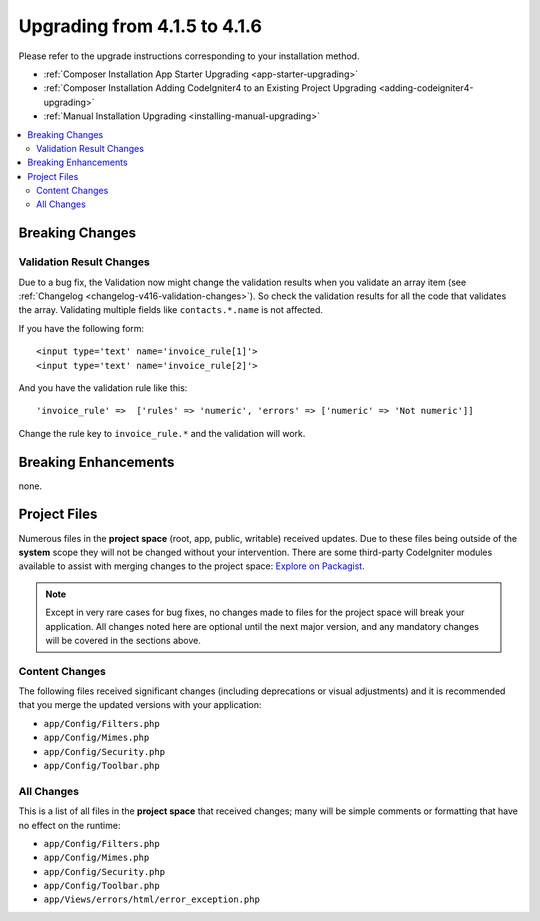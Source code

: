 #############################
Upgrading from 4.1.5 to 4.1.6
#############################

Please refer to the upgrade instructions corresponding to your installation method.

- :ref:`Composer Installation App Starter Upgrading <app-starter-upgrading>`
- :ref:`Composer Installation Adding CodeIgniter4 to an Existing Project Upgrading <adding-codeigniter4-upgrading>`
- :ref:`Manual Installation Upgrading <installing-manual-upgrading>`

.. contents::
    :local:
    :depth: 2

Breaking Changes
****************

Validation Result Changes
=========================

Due to a bug fix, the Validation now might change the validation results when you validate an array item (see :ref:`Changelog <changelog-v416-validation-changes>`). So check the validation results for all the code that validates the array. Validating multiple fields like ``contacts.*.name`` is not affected.

If you have the following form::

    <input type='text' name='invoice_rule[1]'>
    <input type='text' name='invoice_rule[2]'>

And you have the validation rule like this::

    'invoice_rule' =>  ['rules' => 'numeric', 'errors' => ['numeric' => 'Not numeric']]

Change the rule key to ``invoice_rule.*`` and the validation will work.

Breaking Enhancements
*********************

none.

Project Files
*************

Numerous files in the **project space** (root, app, public, writable) received updates. Due to
these files being outside of the **system** scope they will not be changed without your intervention.
There are some third-party CodeIgniter modules available to assist with merging changes to
the project space: `Explore on Packagist <https://packagist.org/explore/?query=codeigniter4%20updates>`_.

.. note:: Except in very rare cases for bug fixes, no changes made to files for the project space
    will break your application. All changes noted here are optional until the next major version,
    and any mandatory changes will be covered in the sections above.

Content Changes
===============

The following files received significant changes (including deprecations or visual adjustments)
and it is recommended that you merge the updated versions with your application:

* ``app/Config/Filters.php``
* ``app/Config/Mimes.php``
* ``app/Config/Security.php``
* ``app/Config/Toolbar.php``

All Changes
===========

This is a list of all files in the **project space** that received changes;
many will be simple comments or formatting that have no effect on the runtime:

* ``app/Config/Filters.php``
* ``app/Config/Mimes.php``
* ``app/Config/Security.php``
* ``app/Config/Toolbar.php``
* ``app/Views/errors/html/error_exception.php``
